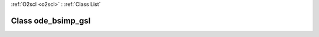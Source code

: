 :ref:`O2scl <o2scl>` : :ref:`Class List`

.. _ode_bsimp_gsl:

Class ode_bsimp_gsl
===================

.. doxygenclass:: o2scl::ode_bsimp_gsl
